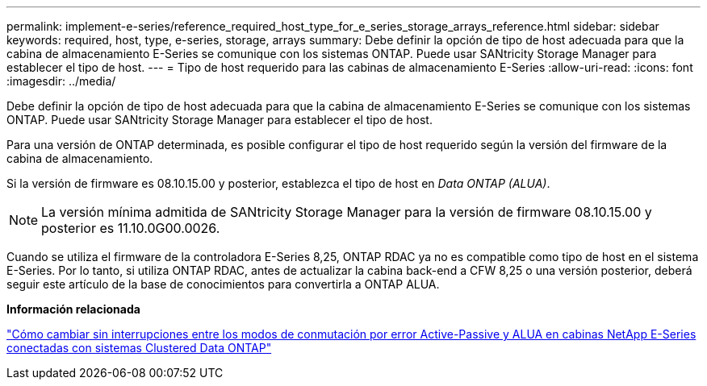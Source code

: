 ---
permalink: implement-e-series/reference_required_host_type_for_e_series_storage_arrays_reference.html 
sidebar: sidebar 
keywords: required, host, type, e-series, storage, arrays 
summary: Debe definir la opción de tipo de host adecuada para que la cabina de almacenamiento E-Series se comunique con los sistemas ONTAP. Puede usar SANtricity Storage Manager para establecer el tipo de host. 
---
= Tipo de host requerido para las cabinas de almacenamiento E-Series
:allow-uri-read: 
:icons: font
:imagesdir: ../media/


[role="lead"]
Debe definir la opción de tipo de host adecuada para que la cabina de almacenamiento E-Series se comunique con los sistemas ONTAP. Puede usar SANtricity Storage Manager para establecer el tipo de host.

Para una versión de ONTAP determinada, es posible configurar el tipo de host requerido según la versión del firmware de la cabina de almacenamiento.

Si la versión de firmware es 08.10.15.00 y posterior, establezca el tipo de host en _Data ONTAP (ALUA)_.

[NOTE]
====
La versión mínima admitida de SANtricity Storage Manager para la versión de firmware 08.10.15.00 y posterior es 11.10.0G00.0026.

====
Cuando se utiliza el firmware de la controladora E-Series 8,25, ONTAP RDAC ya no es compatible como tipo de host en el sistema E-Series. Por lo tanto, si utiliza ONTAP RDAC, antes de actualizar la cabina back-end a CFW 8,25 o una versión posterior, deberá seguir este artículo de la base de conocimientos para convertirla a ONTAP ALUA.

*Información relacionada*

https://kb.netapp.com/Advice_and_Troubleshooting/Data_Storage_Systems/E-Series_Storage_Array/How_to_non-disruptively_change_between_Active-Passive_and_ALUA_failover_modes["Cómo cambiar sin interrupciones entre los modos de conmutación por error Active-Passive y ALUA en cabinas NetApp E-Series conectadas con sistemas Clustered Data ONTAP"]
